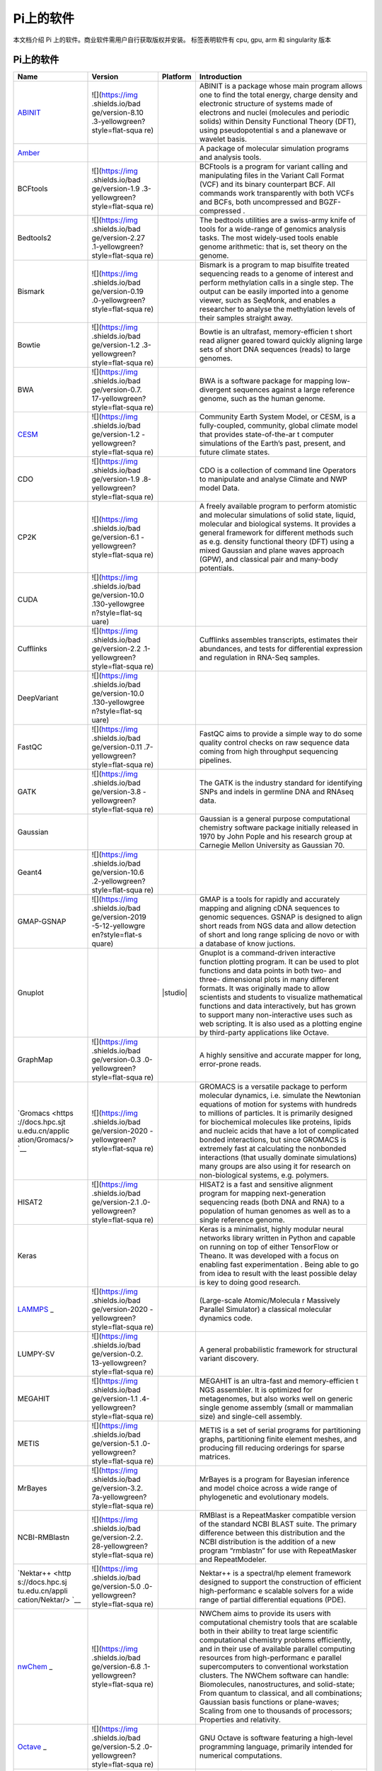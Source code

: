 Pi上的软件
==========

本文档介绍 Pi 上的软件。商业软件需用户自行获取版权并安装。 |cpu| |gpu|
|arm| |singularity| 标签表明软件有 cpu, gpu, arm 和 singularity 版本

.. _pi-上的软件-1:

Pi上的软件
----------

+-----------------+-----------------+-----------------+-----------------+
| Name            | Version         | Platform        | Introduction    |
+=================+=================+=================+=================+
| `ABINIT <https: | ![](https://img | |cpu|           | ABINIT is a     |
| //docs.hpc.sjtu | .shields.io/bad |                 | package whose   |
| .edu.cn/applica | ge/version-8.10 |                 | main program    |
| tion/abinit/>`_ | .3-yellowgreen? |                 | allows one to   |
|                 | style=flat-squa |                 | find the total  |
|                 | re)             |                 | energy, charge  |
|                 |                 |                 | density and     |
|                 |                 |                 | electronic      |
|                 |                 |                 | structure of    |
|                 |                 |                 | systems made of |
|                 |                 |                 | electrons and   |
|                 |                 |                 | nuclei          |
|                 |                 |                 | (molecules and  |
|                 |                 |                 | periodic        |
|                 |                 |                 | solids) within  |
|                 |                 |                 | Density         |
|                 |                 |                 | Functional      |
|                 |                 |                 | Theory (DFT),   |
|                 |                 |                 | using           |
|                 |                 |                 | pseudopotential |
|                 |                 |                 | s               |
|                 |                 |                 | and a planewave |
|                 |                 |                 | or wavelet      |
|                 |                 |                 | basis.          |
+-----------------+-----------------+-----------------+-----------------+
| `Amber <https:/ |                 | |cpu| |gpu|     | A package of    |
| /docs.hpc.sjtu. |                 |                 | molecular       |
| edu.cn/applicat |                 |                 | simulation      |
| ion/Amber/>`__  |                 |                 | programs and    |
|                 |                 |                 | analysis tools. |
+-----------------+-----------------+-----------------+-----------------+
| BCFtools        | ![](https://img | |cpu|           | BCFtools is a   |
|                 | .shields.io/bad |                 | program for     |
|                 | ge/version-1.9  |                 | variant calling |
|                 | .3-yellowgreen? |                 | and             |
|                 | style=flat-squa |                 | manipulating    |
|                 | re)             |                 | files in the    |
|                 |                 |                 | Variant Call    |
|                 |                 |                 | Format (VCF)    |
|                 |                 |                 | and its binary  |
|                 |                 |                 | counterpart     |
|                 |                 |                 | BCF. All        |
|                 |                 |                 | commands work   |
|                 |                 |                 | transparently   |
|                 |                 |                 | with both VCFs  |
|                 |                 |                 | and BCFs, both  |
|                 |                 |                 | uncompressed    |
|                 |                 |                 | and             |
|                 |                 |                 | BGZF-compressed |
|                 |                 |                 | .               |
+-----------------+-----------------+-----------------+-----------------+
| Bedtools2       | ![](https://img | |cpu|           | The bedtools    |
|                 | .shields.io/bad |                 | utilities are a |
|                 | ge/version-2.27 |                 | swiss-army      |
|                 | .1-yellowgreen? |                 | knife of tools  |
|                 | style=flat-squa |                 | for a           |
|                 | re)             |                 | wide-range of   |
|                 |                 |                 | genomics        |
|                 |                 |                 | analysis tasks. |
|                 |                 |                 | The most        |
|                 |                 |                 | widely-used     |
|                 |                 |                 | tools enable    |
|                 |                 |                 | genome          |
|                 |                 |                 | arithmetic:     |
|                 |                 |                 | that is, set    |
|                 |                 |                 | theory on the   |
|                 |                 |                 | genome.         |
+-----------------+-----------------+-----------------+-----------------+
| Bismark         | ![](https://img | |cpu|           | Bismark is a    |
|                 | .shields.io/bad |                 | program to map  |
|                 | ge/version-0.19 |                 | bisulfite       |
|                 | .0-yellowgreen? |                 | treated         |
|                 | style=flat-squa |                 | sequencing      |
|                 | re)             |                 | reads to a      |
|                 |                 |                 | genome of       |
|                 |                 |                 | interest and    |
|                 |                 |                 | perform         |
|                 |                 |                 | methylation     |
|                 |                 |                 | calls in a      |
|                 |                 |                 | single step.    |
|                 |                 |                 | The output can  |
|                 |                 |                 | be easily       |
|                 |                 |                 | imported into a |
|                 |                 |                 | genome viewer,  |
|                 |                 |                 | such as         |
|                 |                 |                 | SeqMonk, and    |
|                 |                 |                 | enables a       |
|                 |                 |                 | researcher to   |
|                 |                 |                 | analyse the     |
|                 |                 |                 | methylation     |
|                 |                 |                 | levels of their |
|                 |                 |                 | samples         |
|                 |                 |                 | straight away.  |
+-----------------+-----------------+-----------------+-----------------+
| Bowtie          | ![](https://img | |cpu|           | Bowtie is an    |
|                 | .shields.io/bad |                 | ultrafast,      |
|                 | ge/version-1.2  |                 | memory-efficien |
|                 | .3-yellowgreen? |                 | t               |
|                 | style=flat-squa |                 | short read      |
|                 | re)             |                 | aligner geared  |
|                 |                 |                 | toward quickly  |
|                 |                 |                 | aligning large  |
|                 |                 |                 | sets of short   |
|                 |                 |                 | DNA sequences   |
|                 |                 |                 | (reads) to      |
|                 |                 |                 | large genomes.  |
+-----------------+-----------------+-----------------+-----------------+
| BWA             | ![](https://img | |cpu|           | BWA is a        |
|                 | .shields.io/bad |                 | software        |
|                 | ge/version-0.7. |                 | package for     |
|                 | 17-yellowgreen? |                 | mapping         |
|                 | style=flat-squa |                 | low-divergent   |
|                 | re)             |                 | sequences       |
|                 |                 |                 | against a large |
|                 |                 |                 | reference       |
|                 |                 |                 | genome, such as |
|                 |                 |                 | the human       |
|                 |                 |                 | genome.         |
+-----------------+-----------------+-----------------+-----------------+
| `CESM <https:// | ![](https://img | |cpu|           | Community Earth |
| docs.hpc.sjtu.e | .shields.io/bad |                 | System Model,   |
| du.cn/applicati | ge/version-1.2  |                 | or CESM, is a   |
| on/CESM/>`__    | -yellowgreen?   |                 | fully-coupled,  |
|                 | style=flat-squa |                 | community,      |
|                 | re)             |                 | global climate  |
|                 |                 |                 | model that      |
|                 |                 |                 | provides        |
|                 |                 |                 | state-of-the-ar |
|                 |                 |                 | t               |
|                 |                 |                 | computer        |
|                 |                 |                 | simulations of  |
|                 |                 |                 | the Earth’s     |
|                 |                 |                 | past, present,  |
|                 |                 |                 | and future      |
|                 |                 |                 | climate states. |
+-----------------+-----------------+-----------------+-----------------+
| CDO             | ![](https://img | |cpu|           | CDO is a        |
|                 | .shields.io/bad |                 | collection of   |
|                 | ge/version-1.9  |                 | command line    |
|                 | .8-yellowgreen? |                 | Operators to    |
|                 | style=flat-squa |                 | manipulate and  |
|                 | re)             |                 | analyse Climate |
|                 |                 |                 | and NWP model   |
|                 |                 |                 | Data.           |
+-----------------+-----------------+-----------------+-----------------+
| CP2K            | ![](https://img | |cpu|           | A freely        |
|                 | .shields.io/bad |                 | available       |
|                 | ge/version-6.1  |                 | program to      |
|                 | -yellowgreen?   |                 | perform         |
|                 | style=flat-squa |                 | atomistic and   |
|                 | re)             |                 | molecular       |
|                 |                 |                 | simulations of  |
|                 |                 |                 | solid state,    |
|                 |                 |                 | liquid,         |
|                 |                 |                 | molecular and   |
|                 |                 |                 | biological      |
|                 |                 |                 | systems. It     |
|                 |                 |                 | provides a      |
|                 |                 |                 | general         |
|                 |                 |                 | framework for   |
|                 |                 |                 | different       |
|                 |                 |                 | methods such as |
|                 |                 |                 | e.g. density    |
|                 |                 |                 | functional      |
|                 |                 |                 | theory (DFT)    |
|                 |                 |                 | using a mixed   |
|                 |                 |                 | Gaussian and    |
|                 |                 |                 | plane waves     |
|                 |                 |                 | approach (GPW), |
|                 |                 |                 | and classical   |
|                 |                 |                 | pair and        |
|                 |                 |                 | many-body       |
|                 |                 |                 | potentials.     |
+-----------------+-----------------+-----------------+-----------------+
| CUDA            | ![](https://img | |gpu|           |                 |
|                 | .shields.io/bad |                 |                 |
|                 | ge/version-10.0 |                 |                 |
|                 | .130-yellowgree |                 |                 |
|                 | n?style=flat-sq |                 |                 |
|                 | uare)           |                 |                 |
|                 |                 |                 |                 |
|                 |                 |                 |                 |
|                 |                 |                 |                 |
|                 |                 |                 |                 |
|                 |                 |                 |                 |
+-----------------+-----------------+-----------------+-----------------+
| Cufflinks       | ![](https://img | |cpu|           | Cufflinks       |
|                 | .shields.io/bad |                 | assembles       |
|                 | ge/version-2.2  |                 | transcripts,    |
|                 | .1-yellowgreen? |                 | estimates their |
|                 | style=flat-squa |                 | abundances, and |
|                 | re)             |                 | tests for       |
|                 |                 |                 | differential    |
|                 |                 |                 | expression and  |
|                 |                 |                 | regulation in   |
|                 |                 |                 | RNA-Seq         |
|                 |                 |                 | samples.        |
+-----------------+-----------------+-----------------+-----------------+
| DeepVariant     | ![](https://img | |cpu| |gpu|     |                 |
|                 | .shields.io/bad |                 |                 |
|                 | ge/version-10.0 |                 |                 |
|                 | .130-yellowgree |                 |                 |
|                 | n?style=flat-sq |                 |                 |
|                 | uare)           |                 |                 |
|                 |                 |                 |                 |
|                 |                 |                 |                 |
|                 |                 |                 |                 |
|                 |                 |                 |                 |
|                 |                 |                 |                 |
+-----------------+-----------------+-----------------+-----------------+
| FastQC          | ![](https://img | |cpu|           | FastQC aims to  |
|                 | .shields.io/bad |                 | provide a       |
|                 | ge/version-0.11 |                 | simple way to   |
|                 | .7-yellowgreen? |                 | do some quality |
|                 | style=flat-squa |                 | control checks  |
|                 | re)             |                 | on raw sequence |
|                 |                 |                 | data coming     |
|                 |                 |                 | from high       |
|                 |                 |                 | throughput      |
|                 |                 |                 | sequencing      |
|                 |                 |                 | pipelines.      |
+-----------------+-----------------+-----------------+-----------------+
| GATK            | ![](https://img | |cpu|           | The GATK is the |
|                 | .shields.io/bad |                 | industry        |
|                 | ge/version-3.8  |                 | standard for    |
|                 | -yellowgreen?   |                 | identifying     |
|                 | style=flat-squa |                 | SNPs and indels |
|                 | re)             |                 | in germline DNA |
|                 |                 |                 | and RNAseq      |
|                 |                 |                 | data.           |
+-----------------+-----------------+-----------------+-----------------+
| Gaussian        |                 | |cpu|           | Gaussian is a   |
|                 |                 |                 | general purpose |
|                 |                 |                 | computational   |
|                 |                 |                 | chemistry       |
|                 |                 |                 | software        |
|                 |                 |                 | package         |
|                 |                 |                 | initially       |
|                 |                 |                 | released in     |
|                 |                 |                 | 1970 by John    |
|                 |                 |                 | Pople and his   |
|                 |                 |                 | research group  |
|                 |                 |                 | at Carnegie     |
|                 |                 |                 | Mellon          |
|                 |                 |                 | University as   |
|                 |                 |                 | Gaussian 70.    |
+-----------------+-----------------+-----------------+-----------------+
| Geant4          | ![](https://img | |cpu|           |                 |
|                 | .shields.io/bad |                 |                 |
|                 | ge/version-10.6 |                 |                 |
|                 | .2-yellowgreen? |                 |                 |
|                 | style=flat-squa |                 |                 |
|                 | re)             |                 |                 |
|                 |                 |                 |                 |
|                 |                 |                 |                 |
|                 |                 |                 |                 |
|                 |                 |                 |                 |
|                 |                 |                 |                 |
|                 |                 |                 |                 |
|                 |                 |                 |                 |
|                 |                 |                 |                 |
|                 |                 |                 |                 |
+-----------------+-----------------+-----------------+-----------------+
| GMAP-GSNAP      | ![](https://img | |cpu|           | GMAP is a tools |
|                 | .shields.io/bad |                 | for rapidly and |
|                 | ge/version-2019 |                 | accurately      |
|                 | -5-12-yellowgre |                 | mapping and     |
|                 | en?style=flat-s |                 | aligning cDNA   |
|                 | quare)          |                 | sequences to    |
|                 |                 |                 | genomic         |
|                 |                 |                 | sequences.      |
|                 |                 |                 | GSNAP is        |
|                 |                 |                 | designed to     |
|                 |                 |                 | align short     |
|                 |                 |                 | reads from NGS  |
|                 |                 |                 | data and allow  |
|                 |                 |                 | detection of    |
|                 |                 |                 | short and long  |
|                 |                 |                 | range splicing  |
|                 |                 |                 | de novo or with |
|                 |                 |                 | a database of   |
|                 |                 |                 | know juctions.  |
+-----------------+-----------------+-----------------+-----------------+
| Gnuplot         |                 | |studio|        | Gnuplot is a    |
|                 |                 |                 | command-driven  |
|                 |                 |                 | interactive     |
|                 |                 |                 | function        |
|                 |                 |                 | plotting        |
|                 |                 |                 | program. It can |
|                 |                 |                 | be used to plot |
|                 |                 |                 | functions and   |
|                 |                 |                 | data points in  |
|                 |                 |                 | both two- and   |
|                 |                 |                 | three-          |
|                 |                 |                 | dimensional     |
|                 |                 |                 | plots in many   |
|                 |                 |                 | different       |
|                 |                 |                 | formats. It was |
|                 |                 |                 | originally      |
|                 |                 |                 | made to allow   |
|                 |                 |                 | scientists and  |
|                 |                 |                 | students to     |
|                 |                 |                 | visualize       |
|                 |                 |                 | mathematical    |
|                 |                 |                 | functions and   |
|                 |                 |                 | data            |
|                 |                 |                 | interactively,  |
|                 |                 |                 | but has grown   |
|                 |                 |                 | to support many |
|                 |                 |                 | non-interactive |
|                 |                 |                 | uses such as    |
|                 |                 |                 | web scripting.  |
|                 |                 |                 | It is also used |
|                 |                 |                 | as a plotting   |
|                 |                 |                 | engine by       |
|                 |                 |                 | third-party     |
|                 |                 |                 | applications    |
|                 |                 |                 | like Octave.    |
+-----------------+-----------------+-----------------+-----------------+
| GraphMap        | ![](https://img | |cpu|           | A highly        |
|                 | .shields.io/bad |                 | sensitive and   |
|                 | ge/version-0.3  |                 | accurate mapper |
|                 | .0-yellowgreen? |                 | for long,       |
|                 | style=flat-squa |                 | error-prone     |
|                 | re)             |                 | reads.          |
+-----------------+-----------------+-----------------+-----------------+
| `Gromacs <https | ![](https://img | |cpu|           | GROMACS is a    |
| ://docs.hpc.sjt | .shields.io/bad | |gpu|\ |arm|    | versatile       |
| u.edu.cn/applic | ge/version-2020 | |singularity|   | package to      |
| ation/Gromacs/> | -yellowgreen?   |                 | perform         |
| `__             | style=flat-squa |                 | molecular       |
|                 | re)             |                 | dynamics,       |
|                 |                 |                 | i.e. simulate   |
|                 |                 |                 | the Newtonian   |
|                 |                 |                 | equations of    |
|                 |                 |                 | motion for      |
|                 |                 |                 | systems with    |
|                 |                 |                 | hundreds to     |
|                 |                 |                 | millions of     |
|                 |                 |                 | particles. It   |
|                 |                 |                 | is primarily    |
|                 |                 |                 | designed for    |
|                 |                 |                 | biochemical     |
|                 |                 |                 | molecules like  |
|                 |                 |                 | proteins,       |
|                 |                 |                 | lipids and      |
|                 |                 |                 | nucleic acids   |
|                 |                 |                 | that have a lot |
|                 |                 |                 | of complicated  |
|                 |                 |                 | bonded          |
|                 |                 |                 | interactions,   |
|                 |                 |                 | but since       |
|                 |                 |                 | GROMACS is      |
|                 |                 |                 | extremely fast  |
|                 |                 |                 | at calculating  |
|                 |                 |                 | the nonbonded   |
|                 |                 |                 | interactions    |
|                 |                 |                 | (that usually   |
|                 |                 |                 | dominate        |
|                 |                 |                 | simulations)    |
|                 |                 |                 | many groups are |
|                 |                 |                 | also using it   |
|                 |                 |                 | for research on |
|                 |                 |                 | non-biological  |
|                 |                 |                 | systems,        |
|                 |                 |                 | e.g. polymers.  |
+-----------------+-----------------+-----------------+-----------------+
| HISAT2          | ![](https://img | |cpu|           | HISAT2 is a     |
|                 | .shields.io/bad |                 | fast and        |
|                 | ge/version-2.1  |                 | sensitive       |
|                 | .0-yellowgreen? |                 | alignment       |
|                 | style=flat-squa |                 | program for     |
|                 | re)             |                 | mapping         |
|                 |                 |                 | next-generation |
|                 |                 |                 | sequencing      |
|                 |                 |                 | reads (both DNA |
|                 |                 |                 | and RNA) to a   |
|                 |                 |                 | population of   |
|                 |                 |                 | human genomes   |
|                 |                 |                 | as well as to a |
|                 |                 |                 | single          |
|                 |                 |                 | reference       |
|                 |                 |                 | genome.         |
+-----------------+-----------------+-----------------+-----------------+
| Keras           |                 |                 | Keras is a      |
|                 |                 |                 | minimalist,     |
|                 |                 |                 | highly modular  |
|                 |                 |                 | neural networks |
|                 |                 |                 | library written |
|                 |                 |                 | in Python and   |
|                 |                 |                 | capable on      |
|                 |                 |                 | running on top  |
|                 |                 |                 | of either       |
|                 |                 |                 | TensorFlow or   |
|                 |                 |                 | Theano. It was  |
|                 |                 |                 | developed with  |
|                 |                 |                 | a focus on      |
|                 |                 |                 | enabling fast   |
|                 |                 |                 | experimentation |
|                 |                 |                 | . Being able to |
|                 |                 |                 | go from idea to |
|                 |                 |                 | result with the |
|                 |                 |                 | least possible  |
|                 |                 |                 | delay is key to |
|                 |                 |                 | doing good      |
|                 |                 |                 | research.       |
+-----------------+-----------------+-----------------+-----------------+
| `LAMMPS <https: | ![](https://img | |cpu|           | (Large-scale    |
| //docs.hpc.sjtu | .shields.io/bad | |gpu|\ |arm|    | Atomic/Molecula |
| .edu.cn/applica | ge/version-2020 | |singularity|   | r               |
| tion/Lammps/>`_ | -yellowgreen?   |                 | Massively       |
| _               | style=flat-squa |                 | Parallel        |
|                 | re)             |                 | Simulator) a    |
|                 |                 |                 | classical       |
|                 |                 |                 | molecular       |
|                 |                 |                 | dynamics code.  |
+-----------------+-----------------+-----------------+-----------------+
| LUMPY-SV        | ![](https://img | |cpu|           | A general       |
|                 | .shields.io/bad |                 | probabilistic   |
|                 | ge/version-0.2. |                 | framework for   |
|                 | 13-yellowgreen? |                 | structural      |
|                 | style=flat-squa |                 | variant         |
|                 | re)             |                 | discovery.      |
+-----------------+-----------------+-----------------+-----------------+
| MEGAHIT         | ![](https://img | |cpu|           | MEGAHIT is an   |
|                 | .shields.io/bad |                 | ultra-fast and  |
|                 | ge/version-1.1  |                 | memory-efficien |
|                 | .4-yellowgreen? |                 | t               |
|                 | style=flat-squa |                 | NGS assembler.  |
|                 | re)             |                 | It is optimized |
|                 |                 |                 | for             |
|                 |                 |                 | metagenomes,    |
|                 |                 |                 | but also works  |
|                 |                 |                 | well on generic |
|                 |                 |                 | single genome   |
|                 |                 |                 | assembly (small |
|                 |                 |                 | or mammalian    |
|                 |                 |                 | size) and       |
|                 |                 |                 | single-cell     |
|                 |                 |                 | assembly.       |
+-----------------+-----------------+-----------------+-----------------+
| METIS           | ![](https://img | |cpu|           | METIS is a set  |
|                 | .shields.io/bad |                 | of serial       |
|                 | ge/version-5.1  |                 | programs for    |
|                 | .0-yellowgreen? |                 | partitioning    |
|                 | style=flat-squa |                 | graphs,         |
|                 | re)             |                 | partitioning    |
|                 |                 |                 | finite element  |
|                 |                 |                 | meshes, and     |
|                 |                 |                 | producing fill  |
|                 |                 |                 | reducing        |
|                 |                 |                 | orderings for   |
|                 |                 |                 | sparse          |
|                 |                 |                 | matrices.       |
+-----------------+-----------------+-----------------+-----------------+
| MrBayes         | ![](https://img | |cpu|           | MrBayes is a    |
|                 | .shields.io/bad |                 | program for     |
|                 | ge/version-3.2. |                 | Bayesian        |
|                 | 7a-yellowgreen? |                 | inference and   |
|                 | style=flat-squa |                 | model choice    |
|                 | re)             |                 | across a wide   |
|                 |                 |                 | range of        |
|                 |                 |                 | phylogenetic    |
|                 |                 |                 | and             |
|                 |                 |                 | evolutionary    |
|                 |                 |                 | models.         |
+-----------------+-----------------+-----------------+-----------------+
| NCBI-RMBlastn   | ![](https://img | |cpu|           | RMBlast is a    |
|                 | .shields.io/bad |                 | RepeatMasker    |
|                 | ge/version-2.2. |                 | compatible      |
|                 | 28-yellowgreen? |                 | version of the  |
|                 | style=flat-squa |                 | standard NCBI   |
|                 | re)             |                 | BLAST suite.    |
|                 |                 |                 | The primary     |
|                 |                 |                 | difference      |
|                 |                 |                 | between this    |
|                 |                 |                 | distribution    |
|                 |                 |                 | and the NCBI    |
|                 |                 |                 | distribution is |
|                 |                 |                 | the addition of |
|                 |                 |                 | a new program   |
|                 |                 |                 | “rmblastn” for  |
|                 |                 |                 | use with        |
|                 |                 |                 | RepeatMasker    |
|                 |                 |                 | and             |
|                 |                 |                 | RepeatModeler.  |
+-----------------+-----------------+-----------------+-----------------+
| `Nektar++ <http | ![](https://img | |cpu|           | Nektar++ is a   |
| s://docs.hpc.sj | .shields.io/bad |                 | spectral/hp     |
| tu.edu.cn/appli | ge/version-5.0  |                 | element         |
| cation/Nektar/> | .0-yellowgreen? |                 | framework       |
| `__             | style=flat-squa |                 | designed to     |
|                 | re)             |                 | support the     |
|                 |                 |                 | construction of |
|                 |                 |                 | efficient       |
|                 |                 |                 | high-performanc |
|                 |                 |                 | e               |
|                 |                 |                 | scalable        |
|                 |                 |                 | solvers for a   |
|                 |                 |                 | wide range of   |
|                 |                 |                 | partial         |
|                 |                 |                 | differential    |
|                 |                 |                 | equations       |
|                 |                 |                 | (PDE).          |
+-----------------+-----------------+-----------------+-----------------+
| `nwChem <https: | ![](https://img | |cpu|           | NWChem aims to  |
| //docs.hpc.sjtu | .shields.io/bad |                 | provide its     |
| .edu.cn/applica | ge/version-6.8  |                 | users with      |
| tion/nwchem/>`_ | .1-yellowgreen? |                 | computational   |
| _               | style=flat-squa |                 | chemistry tools |
|                 | re)             |                 | that are        |
|                 |                 |                 | scalable both   |
|                 |                 |                 | in their        |
|                 |                 |                 | ability to      |
|                 |                 |                 | treat large     |
|                 |                 |                 | scientific      |
|                 |                 |                 | computational   |
|                 |                 |                 | chemistry       |
|                 |                 |                 | problems        |
|                 |                 |                 | efficiently,    |
|                 |                 |                 | and in their    |
|                 |                 |                 | use of          |
|                 |                 |                 | available       |
|                 |                 |                 | parallel        |
|                 |                 |                 | computing       |
|                 |                 |                 | resources from  |
|                 |                 |                 | high-performanc |
|                 |                 |                 | e               |
|                 |                 |                 | parallel        |
|                 |                 |                 | supercomputers  |
|                 |                 |                 | to conventional |
|                 |                 |                 | workstation     |
|                 |                 |                 | clusters. The   |
|                 |                 |                 | NWChem software |
|                 |                 |                 | can handle:     |
|                 |                 |                 | Biomolecules,   |
|                 |                 |                 | nanostructures, |
|                 |                 |                 | and             |
|                 |                 |                 | solid-state;    |
|                 |                 |                 | From quantum to |
|                 |                 |                 | classical, and  |
|                 |                 |                 | all             |
|                 |                 |                 | combinations;   |
|                 |                 |                 | Gaussian basis  |
|                 |                 |                 | functions or    |
|                 |                 |                 | plane-waves;    |
|                 |                 |                 | Scaling from    |
|                 |                 |                 | one to          |
|                 |                 |                 | thousands of    |
|                 |                 |                 | processors;     |
|                 |                 |                 | Properties and  |
|                 |                 |                 | relativity.     |
+-----------------+-----------------+-----------------+-----------------+
| `Octave <https: | ![](https://img | |cpu|           | GNU Octave is   |
| //docs.hpc.sjtu | .shields.io/bad | |singularity|   | software        |
| .edu.cn/applica | ge/version-5.2  |                 | featuring a     |
| tion/Octave/>`_ | .0-yellowgreen? |                 | high-level      |
| _               | style=flat-squa |                 | programming     |
|                 | re)             |                 | language,       |
|                 |                 |                 | primarily       |
|                 |                 |                 | intended for    |
|                 |                 |                 | numerical       |
|                 |                 |                 | computations.   |
+-----------------+-----------------+-----------------+-----------------+
| `OpenFoam <http | 7, 1712, 1812,  | |cpu|           | OpenFOAM is an  |
| s://docs.hpc.sj | 1912            | |singularity|   | open-source     |
| tu.edu.cn/appli |                 |                 | toolbox for     |
| cation/OpenFoam |                 |                 | computational   |
| />`__           |                 |                 | fluid dynamics. |
|                 |                 |                 | OpenFOAM        |
|                 |                 |                 | consists of     |
|                 |                 |                 | generic tools   |
|                 |                 |                 | to simulate     |
|                 |                 |                 | complex physics |
|                 |                 |                 | for a variety   |
|                 |                 |                 | of fields of    |
|                 |                 |                 | interest, from  |
|                 |                 |                 | fluid flows     |
|                 |                 |                 | involving       |
|                 |                 |                 | chemical        |
|                 |                 |                 | reactions,      |
|                 |                 |                 | turbulence and  |
|                 |                 |                 | heat transfer,  |
|                 |                 |                 | to solid        |
|                 |                 |                 | dynamics,       |
|                 |                 |                 | electromagnetis |
|                 |                 |                 | m               |
|                 |                 |                 | and the pricing |
|                 |                 |                 | of financial    |
|                 |                 |                 | options.        |
+-----------------+-----------------+-----------------+-----------------+
| OVITO           |                 | |cpu|           | OVITO (Open     |
|                 |                 |                 | Visualization   |
|                 |                 |                 | Tool) is a      |
|                 |                 |                 | scientific      |
|                 |                 |                 | visualization   |
|                 |                 |                 | and analysis    |
|                 |                 |                 | package for     |
|                 |                 |                 | atomistic and   |
|                 |                 |                 | particle-based  |
|                 |                 |                 | simulation      |
|                 |                 |                 | data.           |
+-----------------+-----------------+-----------------+-----------------+
| Paraview        | ![](https://img | |cpu|           | Paraview is a   |
|                 | .shields.io/bad |                 | data            |
|                 | ge/version-0.4  |                 | visualisation   |
|                 | .1-yellowgreen? |                 | and analysis    |
|                 | style=flat-squa |                 | package. Whilst |
|                 | re)             |                 | ARCHER compute  |
|                 |                 |                 | or login nodes  |
|                 |                 |                 | do not have     |
|                 |                 |                 | graphics cards  |
|                 |                 |                 | installed in    |
|                 |                 |                 | them paraview   |
|                 |                 |                 | is installed so |
|                 |                 |                 | the             |
|                 |                 |                 | visualisation   |
|                 |                 |                 | libraries and   |
|                 |                 |                 | applications    |
|                 |                 |                 | can be used to  |
|                 |                 |                 | post-process    |
|                 |                 |                 | simulation      |
|                 |                 |                 | data. To this   |
|                 |                 |                 | end the         |
|                 |                 |                 | pvserver        |
|                 |                 |                 | application has |
|                 |                 |                 | been installed, |
|                 |                 |                 | along with the  |
|                 |                 |                 | paraview        |
|                 |                 |                 | libraries and   |
|                 |                 |                 | client          |
|                 |                 |                 | application.    |
+-----------------+-----------------+-----------------+-----------------+
| Perl            |                 | |cpu|           |                 |
+-----------------+-----------------+-----------------+-----------------+
| Picard          | ![](https://img | |cpu|           | Picard is a set |
|                 | .shields.io/bad |                 | of command line |
|                 | ge/version-2.19 |                 | tools for       |
|                 | .0-yellowgreen? |                 | manipulating    |
|                 | style=flat-squa |                 | high-throughput |
|                 | re)             |                 | sequencing      |
|                 |                 |                 | (HTS) data and  |
|                 |                 |                 | formats such as |
|                 |                 |                 | SAM/BAM/CRAM    |
|                 |                 |                 | and VCF.        |
+-----------------+-----------------+-----------------+-----------------+
| Python          | ![](https://img | |cpu| |gpu|     |                 |
|                 | .shields.io/bad | |singularity|   |                 |
|                 | ge/version-3.7  |                 |                 |
|                 | .4-yellowgreen? |                 |                 |
|                 | style=flat-squa |                 |                 |
|                 | re)             |                 |                 |
+-----------------+-----------------+-----------------+-----------------+
| `Pytorch <https | ![](https://img | |gpu|           | PyTorch is an   |
| ://docs.hpc.sjt | .shields.io/bad | |singularity|   | open source     |
| u.edu.cn/applic | ge/version-1.6  |                 | machine         |
| ation/Pytorch/> | .0-yellowgreen? |                 | learning        |
| `__             | style=flat-squa |                 | library based   |
|                 | re)             |                 | on the Torch    |
|                 |                 |                 | library, used   |
|                 |                 |                 | for             |
|                 |                 |                 | applications    |
|                 |                 |                 | such as         |
|                 |                 |                 | computer vision |
|                 |                 |                 | and natural     |
|                 |                 |                 | language        |
|                 |                 |                 | processing,     |
|                 |                 |                 | primarily       |
|                 |                 |                 | developed by    |
|                 |                 |                 | Facebook’s AI   |
|                 |                 |                 | Research lab.   |
+-----------------+-----------------+-----------------+-----------------+
| `Quantum-Espres | ![](https://img | |cpu|           | Quantum         |
| so <https://doc | .shields.io/bad |                 | Espresso is an  |
| s.hpc.sjtu.edu. | ge/version-6.6  |                 | integrated      |
| cn/application/ | -yellowgreen?   |                 | suite of        |
| Quantum-Espress | style=flat-squa |                 | Open-Source     |
| o/>`__          | re)             |                 | computer codes  |
|                 |                 |                 | for             |
|                 |                 |                 | electronic-stru |
|                 |                 |                 | cture           |
|                 |                 |                 | calculations    |
|                 |                 |                 | and materials   |
|                 |                 |                 | modeling at the |
|                 |                 |                 | nanoscale. It   |
|                 |                 |                 | is based on     |
|                 |                 |                 | density-functio |
|                 |                 |                 | nal             |
|                 |                 |                 | theory, plane   |
|                 |                 |                 | waves, and      |
|                 |                 |                 | pseudopotential |
|                 |                 |                 | s.              |
+-----------------+-----------------+-----------------+-----------------+
| `R <https://doc | 1.1.8, 3.6.2    | |cpu|           | R is a          |
| s.hpc.sjtu.edu. |                 |                 | programming     |
| cn/application/ |                 |                 | language and    |
| R/>`__          |                 |                 | free software   |
|                 |                 |                 | environment for |
|                 |                 |                 | statistical     |
|                 |                 |                 | computing and   |
|                 |                 |                 | graphics        |
|                 |                 |                 | supported by    |
|                 |                 |                 | the R           |
|                 |                 |                 | Foundation for  |
|                 |                 |                 | Statistical     |
|                 |                 |                 | Computing.      |
+-----------------+-----------------+-----------------+-----------------+
| `Relion <https: | ![](https://img | |gpu|           | REgularised     |
| //docs.hpc.sjtu | .shields.io/bad |                 | LIkelihood      |
| .edu.cn/applica | ge/version-3.0  |                 | OptimisatioN    |
| tion/Relion/>`_ | .8-yellowgreen? |                 | (RELION)        |
| _               | style=flat-squa |                 | employs an      |
|                 | re)             |                 | empirical       |
|                 |                 |                 | Bayesian        |
|                 |                 |                 | approach to     |
|                 |                 |                 | refinement of   |
|                 |                 |                 | (multiple) 3D   |
|                 |                 |                 | reconstructions |
|                 |                 |                 | or 2D class     |
|                 |                 |                 | averages in     |
|                 |                 |                 | electron        |
|                 |                 |                 | cryomicroscopy. |
+-----------------+-----------------+-----------------+-----------------+
| RNA-SeQC        | ![](https://img | |cpu|           | RNA-SeQC is a   |
|                 | .shields.io/bad |                 | java program    |
|                 | ge/version-1.1  |                 | which computes  |
|                 | .8-yellowgreen? |                 | a series of     |
|                 | style=flat-squa |                 | quality control |
|                 | re)             |                 | metrics for     |
|                 |                 |                 | RNA-seq data.   |
+-----------------+-----------------+-----------------+-----------------+
| Salmon          | ![](https://img | |cpu|           | Salmon is a     |
|                 | .shields.io/bad |                 | tool for        |
|                 | ge/version-0.14 |                 | wicked-fast     |
|                 | .1-yellowgreen? |                 | transcript      |
|                 | style=flat-squa |                 | quantification  |
|                 | re)             |                 | from RNA-seq    |
|                 |                 |                 | data.           |
+-----------------+-----------------+-----------------+-----------------+
| SAMtools        | ![](https://img | |cpu|           | SAM Tools       |
|                 | .shields.io/bad |                 | provide various |
|                 | ge/version-1.9- |                 | utilities for   |
|                 | yellowgreen?    |                 | manipulating    |
|                 | style=flat-squa |                 | alignments in   |
|                 | re)             |                 | the SAM format. |
+-----------------+-----------------+-----------------+-----------------+
| SIESTA          | ![](https://img | |cpu|           | SIESTA is both  |
|                 | .shields.io/bad |                 | a method and    |
|                 | ge/version-4.0. |                 | its computer    |
|                 | 1-yellowgreen?  |                 | program         |
|                 | style=flat-squa |                 | implementation, |
|                 | re)             |                 | to perform      |
|                 |                 |                 | efficient       |
|                 |                 |                 | electronic      |
|                 |                 |                 | structure       |
|                 |                 |                 | calculations    |
|                 |                 |                 | and ab initio   |
|                 |                 |                 | molecular       |
|                 |                 |                 | dynamics        |
|                 |                 |                 | simulations of  |
|                 |                 |                 | molecules and   |
|                 |                 |                 | solids.         |
|                 |                 |                 | SIESTA's        |
|                 |                 |                 | efficiency      |
|                 |                 |                 | stems from the  |
|                 |                 |                 | use of a basis  |
|                 |                 |                 | set of strictly |
|                 |                 |                 | -localized      |
|                 |                 |                 | atomic orbitals |
|                 |                 |                 | . A very        |
|                 |                 |                 | important       |
|                 |                 |                 | feature of the  |
|                 |                 |                 | code is that    |
|                 |                 |                 | its accuracy    |
|                 |                 |                 | and cost can be |
|                 |                 |                 | tuned in a wide |
|                 |                 |                 | range, from     |
|                 |                 |                 | quick           |
|                 |                 |                 | exploratory     |
|                 |                 |                 | calculations to |
|                 |                 |                 | highly accurate |
|                 |                 |                 | simulations     |
|                 |                 |                 | matching the    |
|                 |                 |                 | quality of      |
|                 |                 |                 | other           |
|                 |                 |                 | approaches,     |
|                 |                 |                 | such as plane-  |
|                 |                 |                 | wave methods.   |
+-----------------+-----------------+-----------------+-----------------+
| SOAPdenovo2     | 240             | |cpu|           | SOAPdenovo is a |
|                 |                 |                 | novel           |
|                 |                 |                 | short-read      |
|                 |                 |                 | assembly method |
|                 |                 |                 | that can build  |
|                 |                 |                 | a de novo draft |
|                 |                 |                 | assembly for    |
|                 |                 |                 | the human-sized |
|                 |                 |                 | genomes.        |
+-----------------+-----------------+-----------------+-----------------+
| SRAtoolkit      | ![](https://img | |cpu|           | The SRA Toolkit |
|                 | .shields.io/bad |                 | and SDK from    |
|                 | ge/version-2.9  |                 | NCBI is a       |
|                 | .6-yellowgreen? |                 | collection of   |
|                 | style=flat-squa |                 | tools and       |
|                 | re)             |                 | libraries for   |
|                 |                 |                 | using data in   |
|                 |                 |                 | the INSDC       |
|                 |                 |                 | Sequence Read   |
|                 |                 |                 | Archives.       |
+-----------------+-----------------+-----------------+-----------------+
| STAR            | ![](https://img | |cpu|           | Spliced         |
|                 | .shields.io/bad |                 | Transcripts     |
|                 | ge/version-2.7  |                 | Alignment to a  |
|                 | .0-yellowgreen? |                 | Reference       |
|                 | style=flat-squa |                 | (STAR) software |
|                 | re)             |                 | is based on a   |
|                 |                 |                 | previously      |
|                 |                 |                 | undescribed     |
|                 |                 |                 | RNA-seq         |
|                 |                 |                 | alignment       |
|                 |                 |                 | algorithm that  |
|                 |                 |                 | uses sequential |
|                 |                 |                 | maximum         |
|                 |                 |                 | mappable seed   |
|                 |                 |                 | search in       |
|                 |                 |                 | uncompressed    |
|                 |                 |                 | suffix arrays   |
|                 |                 |                 | followed by     |
|                 |                 |                 | seed clustering |
|                 |                 |                 | and stitching   |
|                 |                 |                 | procedure.      |
+-----------------+-----------------+-----------------+-----------------+
| `STAR-CCM+ <htt |                 | |cpu|           | Much more than  |
| ps://docs.hpc.s |                 |                 | just a CFD      |
| jtu.edu.cn/appl |                 |                 | solver,         |
| ication/star-cc |                 |                 | STAR-CCM+ is an |
| m/>`__          |                 |                 | entire          |
|                 |                 |                 | engineering     |
|                 |                 |                 | process for     |
|                 |                 |                 | solving         |
|                 |                 |                 | problems        |
|                 |                 |                 | involving flow  |
|                 |                 |                 | (of fluids or   |
|                 |                 |                 | solids), heat   |
|                 |                 |                 | transfer and    |
|                 |                 |                 | stress.         |
+-----------------+-----------------+-----------------+-----------------+
| StringTie       | ![](https://img | |cpu|           | StringTie is a  |
|                 | .shields.io/bad |                 | fast and highly |
|                 | ge/version-1.3. |                 | efficient       |
|                 | 4d-yellowgreen? |                 | assembler of    |
|                 | style=flat-squa |                 | RNA-Seq         |
|                 | re)             |                 | alignments into |
|                 |                 |                 | potential       |
|                 |                 |                 | transcripts.    |
+-----------------+-----------------+-----------------+-----------------+
| STRique         |                 | |cpu|           | STRique is a    |
|                 |                 |                 | python package  |
|                 |                 |                 | to analyze      |
|                 |                 |                 | repeat          |
|                 |                 |                 | expansion and   |
|                 |                 |                 | methylation     |
|                 |                 |                 | states of short |
|                 |                 |                 | tandem repeats  |
|                 |                 |                 | (STR) in Oxford |
|                 |                 |                 | Nanopore        |
|                 |                 |                 | Technology(ONT) |
|                 |                 |                 | long read       |
|                 |                 |                 | sequencing      |
|                 |                 |                 | data.           |
+-----------------+-----------------+-----------------+-----------------+
| `TensorFlow <ht | ![](https://img | |gpu|           | TensorFlow is a |
| tps://docs.hpc. | .shields.io/bad | |singularity|   | free and        |
| sjtu.edu.cn/app | ge/version-2.0  |                 | open-source     |
| lication/Tensor | .0-yellowgreen? |                 | software        |
| Flow/>`__       | style=flat-squa |                 | library for     |
|                 | re)             |                 | dataflow and    |
|                 |                 |                 | differentiable  |
|                 |                 |                 | programming     |
|                 |                 |                 | across a range  |
|                 |                 |                 | of tasks. It is |
|                 |                 |                 | a symbolic math |
|                 |                 |                 | library, and is |
|                 |                 |                 | also used for   |
|                 |                 |                 | machine         |
|                 |                 |                 | learning        |
|                 |                 |                 | applications    |
|                 |                 |                 | such as neural  |
|                 |                 |                 | networks.       |
+-----------------+-----------------+-----------------+-----------------+
| TopHat          | ![](https://img | |cpu|           | TopHat is a     |
|                 | .shields.io/bad |                 | program that    |
|                 | ge/version-2.1  |                 | aligns RNA-Seq  |
|                 | .2-yellowgreen? |                 | reads to a      |
|                 | style=flat-squa |                 | genome in order |
|                 | re)             |                 | to identify     |
|                 |                 |                 | exon-exon       |
|                 |                 |                 | splice          |
|                 |                 |                 | junctions.      |
+-----------------+-----------------+-----------------+-----------------+
| VarDictJava     | ![](https://img | |cpu|           | VarDictJava is  |
|                 | .shields.io/bad |                 | a variant       |
|                 | ge/version-1.5  |                 | discovery       |
|                 | .1-yellowgreen? |                 | program written |
|                 | style=flat-squa |                 | in Java and     |
|                 | re)             |                 | Perl.           |
+-----------------+-----------------+-----------------+-----------------+
| `VASP <https:// | ![](https://img | |cpu| |gpu|     | A package for   |
| docs.hpc.sjtu.e | .shields.io/bad |                 | ab initio,      |
| du.cn/applicati | ge/version-5.4  |                 | quantum-mechani |
| on/VASP/>`__    | .4-yellowgreen? |                 | cal,            |
|                 | style=flat-squa |                 | molecular       |
|                 | re)             |                 | dynamics        |
|                 |                 |                 | simulations.    |
+-----------------+-----------------+-----------------+-----------------+
| VSEARCH         | ![](https://img | |cpu|           | VSEARCH stands  |
|                 | .shields.io/bad |                 | for vectorized  |
|                 | ge/version-2.4  |                 | search, as the  |
|                 | .3-yellowgreen? |                 | tool takes      |
|                 | style=flat-squa |                 | advantage of    |
|                 | re)             |                 | parallelism in  |
|                 |                 |                 | the form of     |
|                 |                 |                 | SIMD            |
|                 |                 |                 | vectorization   |
|                 |                 |                 | as well as      |
|                 |                 |                 | multiple        |
|                 |                 |                 | threads to      |
|                 |                 |                 | perform         |
|                 |                 |                 | accurate        |
|                 |                 |                 | alignments at   |
|                 |                 |                 | high speed.     |
+-----------------+-----------------+-----------------+-----------------+
| `VMD <https://d | ![](https://img | |cpu|           | VMD is a        |
| ocs.hpc.sjtu.ed | .shields.io/bad | |singularity|   | molecular       |
| u.cn/applicatio | ge/version-1.9  |                 | visualization   |
| n/VMD/>`__      | .4-yellowgreen? |                 | program for     |
|                 | style=flat-squa |                 | displaying,     |
|                 | re)             |                 | animating, and  |
|                 |                 |                 | analyzing large |
|                 |                 |                 | biomolecular    |
|                 |                 |                 | systems using   |
|                 |                 |                 | 3-D graphics    |
|                 |                 |                 | and built-in    |
|                 |                 |                 | scripting.      |
+-----------------+-----------------+-----------------+-----------------+

.. |cpu| image:: https://img.shields.io/badge/CPU-blue?style=flat-square
.. |gpu| image:: https://img.shields.io/badge/DGX2-green?style=flat-square
.. |arm| image:: https://img.shields.io/badge/-arm-yellow
.. |singularity| image:: https://img.shields.io/badge/-singularity-blueviolet

